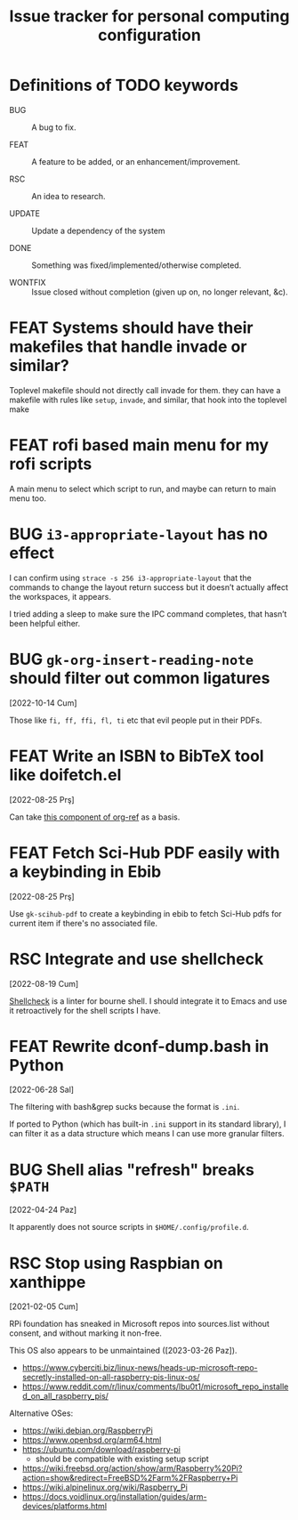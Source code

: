 #+title: Issue tracker for personal computing configuration
#+startup: overview
#+seq_todo: BUG(b) FEAT(f) RSC(r) UPDATE(u) | DONE(d!) WONTFIX(w@/!)

* Definitions of TODO keywords

- BUG :: A bug to fix.

- FEAT :: A feature to be added, or an enhancement/improvement.

- RSC :: An idea to research.

- UPDATE :: Update a dependency of the system

- DONE :: Something was fixed/implemented/otherwise completed.

- WONTFIX :: Issue closed without completion (given up on, no longer
  relevant, &c).

* FEAT Systems should have their makefiles that handle invade or similar?

Toplevel makefile should not directly call invade for them. they can
have a makefile with rules like =setup=, =invade=, and similar, that
hook into the toplevel make

* FEAT rofi based main menu for my rofi scripts

A main menu to select which script to run, and maybe can return to
main menu too.

* BUG =i3-appropriate-layout= has no effect

I can confirm using =strace -s 256 i3-appropriate-layout= that the
commands to change the layout return success but it doesn’t actually
affect the workspaces, it appears.

I tried adding a sleep to make sure the IPC command completes, that
hasn’t been helpful either.

* BUG =gk-org-insert-reading-note= should filter out common ligatures
[2022-10-14 Cum]

Those like =fi, ff, ffi, fl, ti= etc that evil people put in their
PDFs.

* FEAT Write an ISBN to BibTeX tool like doifetch.el
[2022-08-25 Prş]

Can take [[https://github.com/jkitchin/org-ref/blob/master/org-ref-isbn.el][this component of org-ref]] as a basis.

* FEAT Fetch Sci-Hub PDF easily with a keybinding in Ebib
[2022-08-25 Prş]

Use =gk-scihub-pdf= to create a keybinding in ebib to fetch Sci-Hub
pdfs for current item if there's no associated file.

* RSC Integrate and use shellcheck
[2022-08-19 Cum]

[[https://github.com/koalaman/shellcheck][Shellcheck]] is a linter for bourne shell. I should integrate it to
Emacs and use it retroactively for the shell scripts I have.

* FEAT Rewrite dconf-dump.bash in Python
[2022-06-28 Sal]

The filtering with bash&grep sucks because the format is =.ini=.

If ported to Python (which has built-in =.ini= support in its standard
library), I can filter it as a data structure which means I can use
more granular filters.

* BUG Shell alias "refresh" breaks =$PATH=
[2022-04-24 Paz]

It apparently does not source scripts in =$HOME/.config/profile.d=.

* RSC Stop using Raspbian on xanthippe
[2021-02-05 Cum]

RPi foundation has sneaked in Microsoft repos into sources.list
without consent, and without marking it non-free.

This OS also appears to be unmaintained ([2023-03-26 Paz]).

- https://www.cyberciti.biz/linux-news/heads-up-microsoft-repo-secretly-installed-on-all-raspberry-pis-linux-os/
- https://www.reddit.com/r/linux/comments/lbu0t1/microsoft_repo_installed_on_all_raspberry_pis/

Alternative OSes:

- https://wiki.debian.org/RaspberryPi
- https://www.openbsd.org/arm64.html
- https://ubuntu.com/download/raspberry-pi
  - should be compatible with existing setup script
- https://wiki.freebsd.org/action/show/arm/Raspberry%20Pi?action=show&redirect=FreeBSD%2Farm%2FRaspberry+Pi
- https://wiki.alpinelinux.org/wiki/Raspberry_Pi
- https://docs.voidlinux.org/installation/guides/arm-devices/platforms.html


